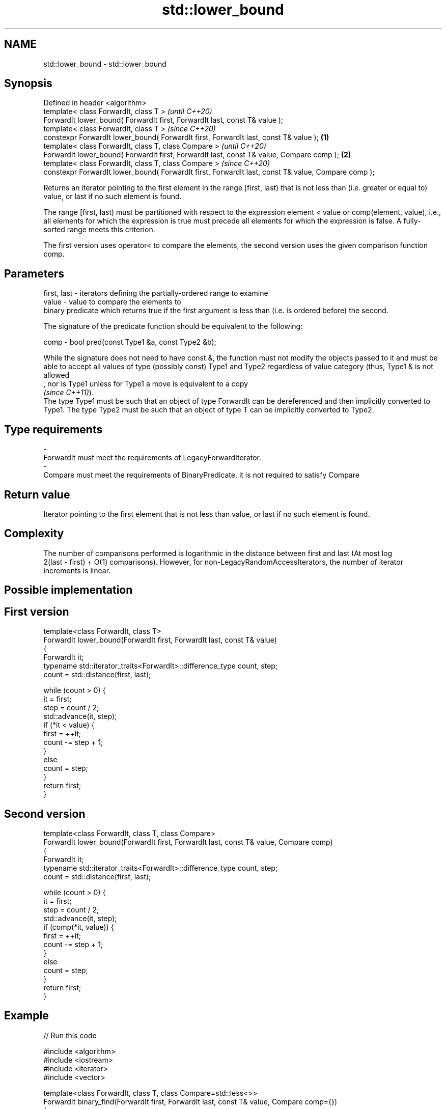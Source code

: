 .TH std::lower_bound 3 "2020.03.24" "http://cppreference.com" "C++ Standard Libary"
.SH NAME
std::lower_bound \- std::lower_bound

.SH Synopsis
   Defined in header <algorithm>
   template< class ForwardIt, class T >                                                                      \fI(until C++20)\fP
   ForwardIt lower_bound( ForwardIt first, ForwardIt last, const T& value );
   template< class ForwardIt, class T >                                                                      \fI(since C++20)\fP
   constexpr ForwardIt lower_bound( ForwardIt first, ForwardIt last, const T& value );               \fB(1)\fP
   template< class ForwardIt, class T, class Compare >                                                                     \fI(until C++20)\fP
   ForwardIt lower_bound( ForwardIt first, ForwardIt last, const T& value, Compare comp );               \fB(2)\fP
   template< class ForwardIt, class T, class Compare >                                                                     \fI(since C++20)\fP
   constexpr ForwardIt lower_bound( ForwardIt first, ForwardIt last, const T& value, Compare comp );

   Returns an iterator pointing to the first element in the range [first, last) that is not less than (i.e. greater or equal to) value, or last if no such element is found.

   The range [first, last) must be partitioned with respect to the expression element < value or comp(element, value), i.e., all elements for which the expression is true must precede all elements for which the expression is false. A fully-sorted range meets this criterion.

   The first version uses operator< to compare the elements, the second version uses the given comparison function comp.

.SH Parameters

   first, last - iterators defining the partially-ordered range to examine
   value       - value to compare the elements to
                 binary predicate which returns true if the first argument is less than (i.e. is ordered before) the second.

                 The signature of the predicate function should be equivalent to the following:

   comp        - bool pred(const Type1 &a, const Type2 &b);

                 While the signature does not need to have const &, the function must not modify the objects passed to it and must be able to accept all values of type (possibly const) Type1 and Type2 regardless of value category (thus, Type1 & is not allowed
                 , nor is Type1 unless for Type1 a move is equivalent to a copy
                 \fI(since C++11)\fP).
                 The type Type1 must be such that an object of type ForwardIt can be dereferenced and then implicitly converted to Type1. The type Type2 must be such that an object of type T can be implicitly converted to Type2. 
.SH Type requirements
   -
   ForwardIt must meet the requirements of LegacyForwardIterator.
   -
   Compare must meet the requirements of BinaryPredicate. it is not required to satisfy Compare

.SH Return value

   Iterator pointing to the first element that is not less than value, or last if no such element is found.

.SH Complexity

   The number of comparisons performed is logarithmic in the distance between first and last (At most log
   2(last - first) + O(1) comparisons). However, for non-LegacyRandomAccessIterators, the number of iterator increments is linear.

.SH Possible implementation

.SH First version
   template<class ForwardIt, class T>
   ForwardIt lower_bound(ForwardIt first, ForwardIt last, const T& value)
   {
       ForwardIt it;
       typename std::iterator_traits<ForwardIt>::difference_type count, step;
       count = std::distance(first, last);

       while (count > 0) {
           it = first;
           step = count / 2;
           std::advance(it, step);
           if (*it < value) {
               first = ++it;
               count -= step + 1;
           }
           else
               count = step;
       }
       return first;
   }
.SH Second version
   template<class ForwardIt, class T, class Compare>
   ForwardIt lower_bound(ForwardIt first, ForwardIt last, const T& value, Compare comp)
   {
       ForwardIt it;
       typename std::iterator_traits<ForwardIt>::difference_type count, step;
       count = std::distance(first, last);

       while (count > 0) {
           it = first;
           step = count / 2;
           std::advance(it, step);
           if (comp(*it, value)) {
               first = ++it;
               count -= step + 1;
           }
           else
               count = step;
       }
       return first;
   }

.SH Example

   
// Run this code

 #include <algorithm>
 #include <iostream>
 #include <iterator>
 #include <vector>

 template<class ForwardIt, class T, class Compare=std::less<>>
 ForwardIt binary_find(ForwardIt first, ForwardIt last, const T& value, Compare comp={})
 {
     // Note: BOTH type T and the type after ForwardIt is dereferenced
     // must be implicitly convertible to BOTH Type1 and Type2, used in Compare.
     // This is stricter than lower_bound requirement (see above)

     first = std::lower_bound(first, last, value, comp);
     return first != last && !comp(value, *first) ? first : last;
 }

 int main()
 {
     std::vector<int> data = { 1, 1, 2, 3, 3, 3, 3, 4, 4, 4, 5, 5, 6 };

     auto lower = std::lower_bound(data.begin(), data.end(), 4);
     auto upper = std::upper_bound(data.begin(), data.end(), 4);

     std::copy(lower, upper, std::ostream_iterator<int>(std::cout, " "));

     std::cout << '\\n';

     // classic binary search, returning a value only if it is present

     data = { 1, 2, 4, 6, 9, 10 };

     auto it = binary_find(data.cbegin(), data.cend(), 4); //< choosing '5' will return end()

     if(it != data.cend())
       std::cout << *it << " found at index "<< std::distance(data.cbegin(), it);

     return 0;
 }

.SH Output:

 4 4 4
 4 found at index 2

  Defect reports

   The following behavior-changing defect reports were applied retroactively to previously published C++ standards.

     DR    Applied to               Behavior as published                                        Correct behavior
   LWG 270 C++98      Compare was required to be a strict weak ordering only a partitioning is needed; heterogeneous comparisons permitted

.SH See also

   equal_range returns range of elements matching a specific key
               \fI(function template)\fP
   partition   divides a range of elements into two groups
               \fI(function template)\fP
   upper_bound returns an iterator to the first element greater than a certain value
               \fI(function template)\fP
